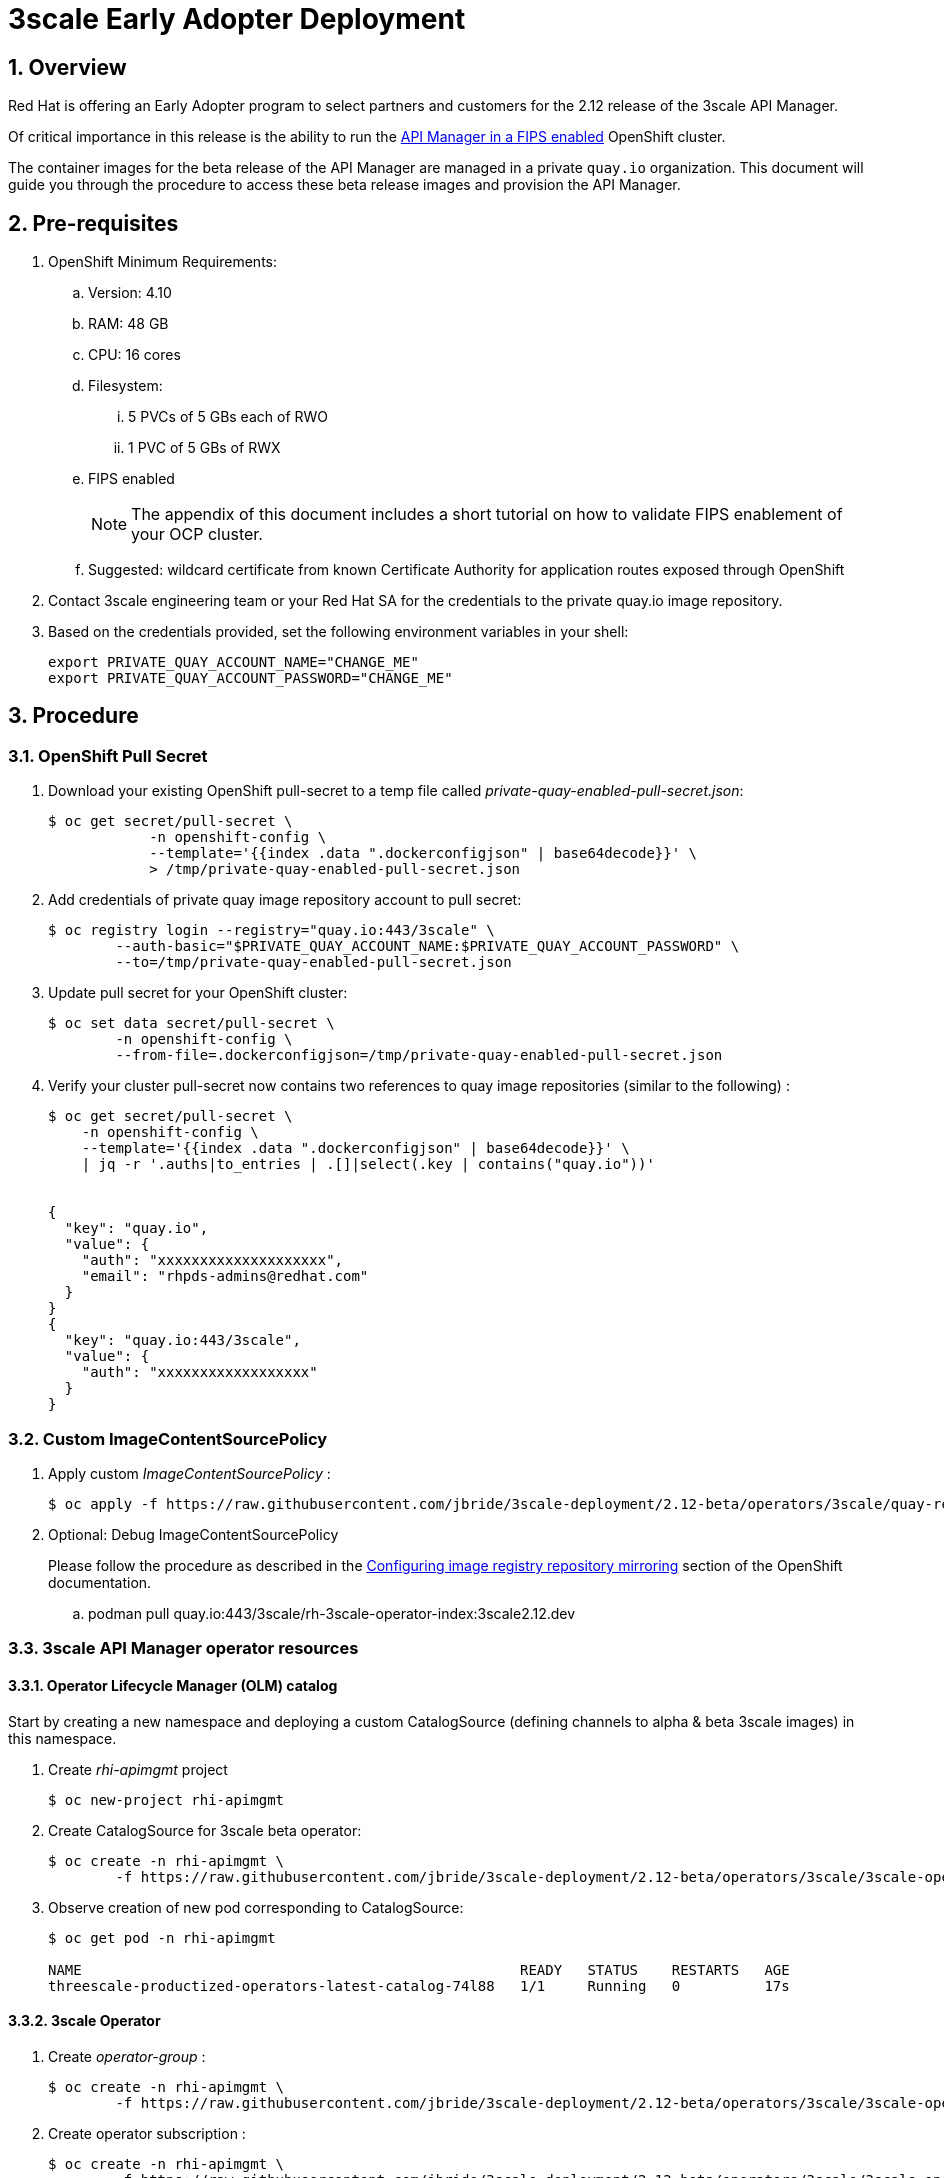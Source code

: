 = 3scale Early Adopter Deployment

:numbered:


== Overview
Red Hat is offering an Early Adopter program to select partners and customers for the 2.12 release of the 3scale API Manager.

Of critical importance in this release is the ability to run the link:https://issues.redhat.com/browse/THREESCALE-5725[API Manager in a FIPS enabled] OpenShift cluster.


The container images for the beta release of the API Manager are managed in a private `quay.io` organization.
This document will guide you through the procedure to access these beta release images and provision the API Manager.

== Pre-requisites


. OpenShift Minimum Requirements:
.. Version:  4.10
.. RAM:  48 GB
.. CPU:  16 cores
.. Filesystem:
... 5 PVCs of 5 GBs each of RWO
... 1 PVC of 5 GBs of RWX
.. FIPS enabled
+
NOTE: The appendix of this document includes a short tutorial on how to validate FIPS enablement of your OCP cluster.

.. Suggested:  wildcard certificate from known Certificate Authority for application routes exposed through OpenShift

. Contact 3scale engineering team or your Red Hat SA for the credentials to the private quay.io image repository.

. Based on the credentials provided, set the following environment variables in your shell:
+
-----
export PRIVATE_QUAY_ACCOUNT_NAME="CHANGE_ME"
export PRIVATE_QUAY_ACCOUNT_PASSWORD="CHANGE_ME"
-----



== Procedure

=== OpenShift Pull Secret
. Download your existing OpenShift pull-secret to a temp file called _private-quay-enabled-pull-secret.json_:
+
-----
$ oc get secret/pull-secret \
            -n openshift-config \
            --template='{{index .data ".dockerconfigjson" | base64decode}}' \
            > /tmp/private-quay-enabled-pull-secret.json
-----

. Add credentials of private quay image repository account to pull secret:
+
-----
$ oc registry login --registry="quay.io:443/3scale" \
        --auth-basic="$PRIVATE_QUAY_ACCOUNT_NAME:$PRIVATE_QUAY_ACCOUNT_PASSWORD" \
        --to=/tmp/private-quay-enabled-pull-secret.json
-----

. Update pull secret for your OpenShift cluster:
+
-----
$ oc set data secret/pull-secret \
        -n openshift-config \
        --from-file=.dockerconfigjson=/tmp/private-quay-enabled-pull-secret.json
-----


. Verify your cluster pull-secret now contains two references to quay image repositories (similar to the following) :
+
-----
$ oc get secret/pull-secret \
    -n openshift-config \
    --template='{{index .data ".dockerconfigjson" | base64decode}}' \
    | jq -r '.auths|to_entries | .[]|select(.key | contains("quay.io"))'


{
  "key": "quay.io",
  "value": {
    "auth": "xxxxxxxxxxxxxxxxxxxx",
    "email": "rhpds-admins@redhat.com"
  }
}
{
  "key": "quay.io:443/3scale",
  "value": {
    "auth": "xxxxxxxxxxxxxxxxxx"
  }
}
-----


=== Custom ImageContentSourcePolicy

. Apply custom _ImageContentSourcePolicy_ :
+
-----
$ oc apply -f https://raw.githubusercontent.com/jbride/3scale-deployment/2.12-beta/operators/3scale/quay-registry-icsp.yaml
-----

. Optional:  Debug ImageContentSourcePolicy
+
Please follow the procedure as described in the link:https://docs.openshift.com/container-platform/4.10/openshift_images/image-configuration.html#images-configuration-registry-mirror_image-configuration[Configuring image registry repository mirroring] section of the OpenShift documentation.

.. podman pull quay.io:443/3scale/rh-3scale-operator-index:3scale2.12.dev


=== 3scale API Manager operator resources

==== Operator Lifecycle Manager (OLM) catalog

Start by creating a new namespace and deploying a custom CatalogSource (defining channels to alpha & beta 3scale images) in this namespace. 

. Create _rhi-apimgmt_ project
+
-----
$ oc new-project rhi-apimgmt
-----

. Create CatalogSource for 3scale beta operator:
+
-----
$ oc create -n rhi-apimgmt \
        -f https://raw.githubusercontent.com/jbride/3scale-deployment/2.12-beta/operators/3scale/3scale-operator-beta_catalogsource.yaml 
-----

. Observe creation of new pod corresponding to CatalogSource:
+
-----
$ oc get pod -n rhi-apimgmt

NAME                                                    READY   STATUS    RESTARTS   AGE
threescale-productized-operators-latest-catalog-74l88   1/1     Running   0          17s
-----


==== 3scale Operator
. Create _operator-group_ :
+
-----
$ oc create -n rhi-apimgmt \
        -f https://raw.githubusercontent.com/jbride/3scale-deployment/2.12-beta/operators/3scale/3scale-operator-operatorgroup.yaml
-----

. Create operator subscription :
+
-----
$ oc create -n rhi-apimgmt \
        -f https://raw.githubusercontent.com/jbride/3scale-deployment/2.12-beta/operators/3scale/3scale-operator-subscription.yaml
-----

.. Wait about 1 minute (to allow for job to start)

.. Verify Operator Lifecycle Manager job that installs 3scale operator:
+
-----
$ oc describe job $( oc get jobs | sed -n 2p | awk '{print $1}' )
-----
+
Results should be similar to the following:
+
-----
Name:                     8a7e08b2d268639550cdd6557a92916b8be29a89bda1a28d14e3519e465f161
Namespace:                rhi-apimgmt
Selector:                 controller-uid=69b8ff51-a3ad-4254-856b-7d0a129a321c
Labels:                   controller-uid=69b8ff51-a3ad-4254-856b-7d0a129a321c
                          job-name=8a7e08b2d268639550cdd6557a92916b8be29a89bda1a28d14e3519e465f161
Annotations:              batch.kubernetes.io/job-tracking: 
Parallelism:              1
Completions:              1
Completion Mode:          NonIndexed
Start Time:               Mon, 04 Apr 2022 11:04:33 -0600
Completed At:             Mon, 04 Apr 2022 11:04:46 -0600
Duration:                 13s
Active Deadline Seconds:  600s
Pods Statuses:            0 Running / 1 Succeeded / 0 Failed
Pod Template:
  Labels:  controller-uid=69b8ff51-a3ad-4254-856b-7d0a129a321c
           job-name=8a7e08b2d268639550cdd6557a92916b8be29a89bda1a28d14e3519e465f161
  Init Containers:
   util:
    Image:      quay.io/openshift-release-dev/ocp-v4.0-art-dev@sha256:137866ad70b94281a575ae818fafb4a2ad1cd057555e87688139b0456f932786
    Port:       <none>
    Host Port:  <none>
    Command:
      /bin/cp
      -Rv
      /bin/cpb
      /util/cpb
    Requests:
      cpu:        10m
      memory:     50Mi
    Environment:  <none>
    Mounts:
      /util from util (rw)
   pull:
    Image:      quay.io/3scale/rh-3scale-operator-bundle:3scale-amp-2.12-rhel-7-containers-alpha-48872-20220404110605
    Port:       <none>
    Host Port:  <none>
    Command:
      /util/cpb
      /bundle
    Requests:
      cpu:        10m
      memory:     50Mi
    Environment:  <none>
    Mounts:
      /bundle from bundle (rw)
      /util from util (rw)
  Containers:
   extract:
    Image:      quay.io/openshift-release-dev/ocp-v4.0-art-dev@sha256:33d8c78741aada4801ee7c03d93b44e03753323b48002eda12b05d07f00c99e6
    Port:       <none>
    Host Port:  <none>
    Command:
      opm
      alpha
      bundle
      extract
      -m
      /bundle/
      -n
      rhi-apimgmt
      -c
      8a7e08b2d268639550cdd6557a92916b8be29a89bda1a28d14e3519e465f161
      -z
    Requests:
      cpu:     10m
      memory:  50Mi
    Environment:
      CONTAINER_IMAGE:  registry-proxy.engineering.redhat.com/rh-osbs/3scale-amp2-3scale-rhel7-operator-metadata@sha256:1039ff21c0cfb825a8a772925281df83304842af5df37ad2138562dbb99d77cc
    Mounts:
      /bundle from bundle (rw)
  Volumes:
   bundle:
    Type:       EmptyDir (a temporary directory that shares a pod's lifetime)
    Medium:     
    SizeLimit:  <unset>
   util:
    Type:       EmptyDir (a temporary directory that shares a pod's lifetime)
    Medium:     
    SizeLimit:  <unset>
Events:
  Type    Reason            Age   From            Message
  ----    ------            ----  ----            -------
  Normal  SuccessfulCreate  26m   job-controller  Created pod: 8a7e08b2d268639550cdd6557a92916b8be29a89bda1a28d14e3519e46fltgp
  Normal  Completed         26m   job-controller  Job completed
-----

. View version of operator image from auto-generated _InstallPlan_ :
+
-----
$ oc get installplan -n rhi-apimgmt -o json      | jq -r .items[].status.bundleLookups[].path


registry-proxy.engineering.redhat.com/rh-osbs/3scale-amp2-3scale-rhel7-operator-metadata@sha256:1039ff21c0cfb825a8a772925281df83304842af5df37ad2138562dbb99d77cc
-----

. There should now be two running pods similar to the following:
+
-----
$ oc get pods



NAME                                                              READY   STATUS      RESTARTS   AGE
211553c204e6db2c5cc0ab5bfa8dcf165c9e2a35efe3566187297cf90f9wrg2   0/1     Completed   0          3m28s
threescale-operator-controller-manager-v2-6458b64f67-cfbl7        1/1     Running     0          2m59s
threescale-productized-operators-latest-catalog-5f9wh             1/1     Running     0          6m10s
-----

== Install 3scale Resources

. Authenticate into your OpenShift cluster admin console as a _cluster-admin_
. Navigate to the _rhi-apimgmt_ namespace and view _Installed Operators_
+
image::docs/images/installed_beta_3scale_operator.png[]

. Create an APIManager resource:app-name:
+
image::docs/images/create_api_mgr.png[]

. After successful installation, a listing of all API Manager related pods should be similar to the following:
+
-----
$ oc get pods -n rhi-apimgr



NAME                                                         READY   STATUS    RESTARTS      AGE
apicast-production-2-x884f                                   1/1     Running   0             5m52s
apicast-staging-1-gcmpc                                      1/1     Running   0             19m
backend-cron-2-ck228                                         1/1     Running   0             11m
backend-listener-1-sn7jg                                     1/1     Running   0             19m
backend-redis-2-s7bcb                                        1/1     Running   0             14m
backend-worker-2-bg55c                                       1/1     Running   0             11m
system-app-2-mjj65                                           3/3     Running   0             9m23s
system-memcache-1-qjmkx                                      1/1     Running   0             19m
system-mysql-1-bxfmz                                         1/1     Running   0             19m
system-redis-2-dtlk4                                         1/1     Running   0             12m
system-sidekiq-2-xzdbn                                       1/1     Running   0             13m
system-sphinx-2-9jzpd                                        1/1     Running   0             6m54s
threescale-operator-controller-manager-v2-6458b64f67-cfbl7   1/1     Running   0             102m
threescale-productized-operators-latest-catalog-5f9wh        1/1     Running   0             105m
zync-1-xl9jz                                                 1/1     Running   0             19m
zync-database-1-55tzr                                        1/1     Running   0             19m
zync-que-1-h6rvx                                             1/1     Running   2 (19m ago)   19m

-----



== Reference

link:https://docs.google.com/document/d/1Kwic_97NCxZmzi122Dnc57m18YwkWhc1CE1Qr67rVjs/edit#heading=h.xrmfiql8o3uh[3scale Early Access Image Delivery]

== Appendix

=== Validate OCP cluster is FIPS enabled:

. List nodes:
+
-----
$ oc get nodes
-----

. Gain a debug session into any node of your cluster:
+
-----
$ oc debug node/<node>
-----

. Once in the node's terminal, there are two options for validating FIPS compliance.
+
Both of the options below should return a value of: 1

.. Option 1:
+
-----
# cat /proc/sys/crypto/fips_enabled
-----

.. Option 2:
+
-----
# sysctl crypto.fips_enabled
-----
